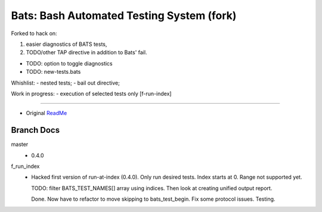 Bats: Bash Automated Testing System (fork)
============================================

Forked to hack on:

1. easier diagnostics of BATS tests,
2. TODO/other TAP directive in addition to Bats' fail.

- TODO: option to toggle diagnostics
- TODO: new-tests.bats

Whishlist:
- nested tests;
- bail out directive;

Work in progress:
- execution of selected tests only [f-run-index]


-----

- Original ReadMe__

.. __: README.md


Branch Docs
-----------
master
  - 0.4.0

f_run_index
  - Hacked first version of run-at-index (0.4.0). Only run desired tests.
    Index starts at 0. Range not supported yet.

    TODO: filter BATS_TEST_NAMES[] array using indices. Then look at creating
    unified output report.

    Done. Now have to refactor to move skipping to bats_test_begin.
    Fix some protocol issues. Testing.

